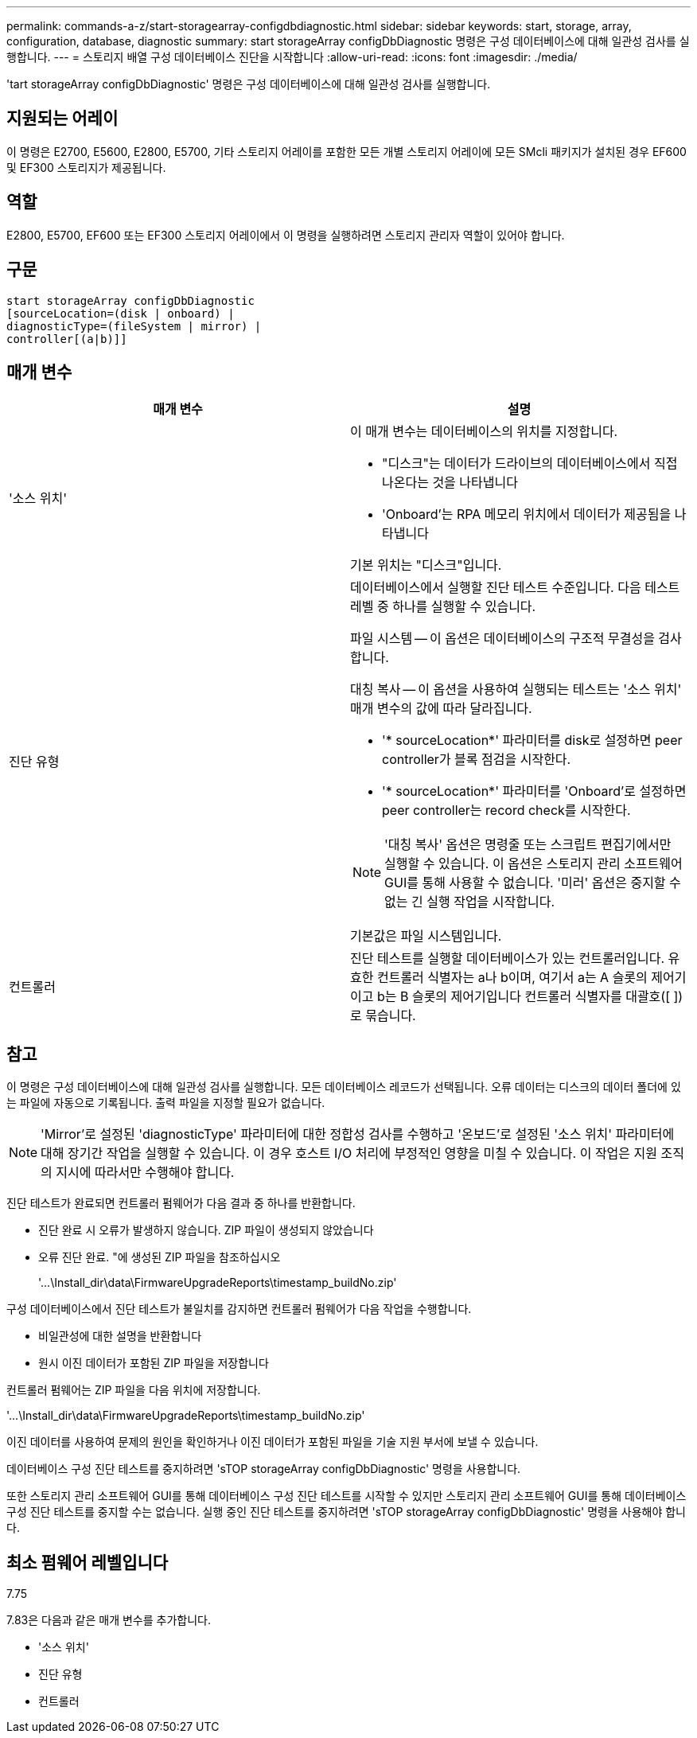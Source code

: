 ---
permalink: commands-a-z/start-storagearray-configdbdiagnostic.html 
sidebar: sidebar 
keywords: start, storage, array, configuration, database, diagnostic 
summary: start storageArray configDbDiagnostic 명령은 구성 데이터베이스에 대해 일관성 검사를 실행합니다. 
---
= 스토리지 배열 구성 데이터베이스 진단을 시작합니다
:allow-uri-read: 
:icons: font
:imagesdir: ./media/


[role="lead"]
'tart storageArray configDbDiagnostic' 명령은 구성 데이터베이스에 대해 일관성 검사를 실행합니다.



== 지원되는 어레이

이 명령은 E2700, E5600, E2800, E5700, 기타 스토리지 어레이를 포함한 모든 개별 스토리지 어레이에 모든 SMcli 패키지가 설치된 경우 EF600 및 EF300 스토리지가 제공됩니다.



== 역할

E2800, E5700, EF600 또는 EF300 스토리지 어레이에서 이 명령을 실행하려면 스토리지 관리자 역할이 있어야 합니다.



== 구문

[listing]
----
start storageArray configDbDiagnostic
[sourceLocation=(disk | onboard) |
diagnosticType=(fileSystem | mirror) |
controller[(a|b)]]
----


== 매개 변수

[cols="2*"]
|===
| 매개 변수 | 설명 


 a| 
'소스 위치'
 a| 
이 매개 변수는 데이터베이스의 위치를 지정합니다.

* "디스크"는 데이터가 드라이브의 데이터베이스에서 직접 나온다는 것을 나타냅니다
* 'Onboard'는 RPA 메모리 위치에서 데이터가 제공됨을 나타냅니다


기본 위치는 "디스크"입니다.



 a| 
진단 유형
 a| 
데이터베이스에서 실행할 진단 테스트 수준입니다. 다음 테스트 레벨 중 하나를 실행할 수 있습니다.

파일 시스템 -- 이 옵션은 데이터베이스의 구조적 무결성을 검사합니다.

대칭 복사 -- 이 옵션을 사용하여 실행되는 테스트는 '소스 위치' 매개 변수의 값에 따라 달라집니다.

* '* sourceLocation*' 파라미터를 disk로 설정하면 peer controller가 블록 점검을 시작한다.
* '* sourceLocation*' 파라미터를 'Onboard'로 설정하면 peer controller는 record check를 시작한다.


[NOTE]
====
'대칭 복사' 옵션은 명령줄 또는 스크립트 편집기에서만 실행할 수 있습니다. 이 옵션은 스토리지 관리 소프트웨어 GUI를 통해 사용할 수 없습니다. '미러' 옵션은 중지할 수 없는 긴 실행 작업을 시작합니다.

====
기본값은 파일 시스템입니다.



 a| 
컨트롤러
 a| 
진단 테스트를 실행할 데이터베이스가 있는 컨트롤러입니다. 유효한 컨트롤러 식별자는 a나 b이며, 여기서 a는 A 슬롯의 제어기이고 b는 B 슬롯의 제어기입니다 컨트롤러 식별자를 대괄호([ ])로 묶습니다.

|===


== 참고

이 명령은 구성 데이터베이스에 대해 일관성 검사를 실행합니다. 모든 데이터베이스 레코드가 선택됩니다. 오류 데이터는 디스크의 데이터 폴더에 있는 파일에 자동으로 기록됩니다. 출력 파일을 지정할 필요가 없습니다.

[NOTE]
====
'Mirror'로 설정된 'diagnosticType' 파라미터에 대한 정합성 검사를 수행하고 '온보드'로 설정된 '소스 위치' 파라미터에 대해 장기간 작업을 실행할 수 있습니다. 이 경우 호스트 I/O 처리에 부정적인 영향을 미칠 수 있습니다. 이 작업은 지원 조직의 지시에 따라서만 수행해야 합니다.

====
진단 테스트가 완료되면 컨트롤러 펌웨어가 다음 결과 중 하나를 반환합니다.

* 진단 완료 시 오류가 발생하지 않습니다. ZIP 파일이 생성되지 않았습니다
* 오류 진단 완료. "에 생성된 ZIP 파일을 참조하십시오
+
'+...\Install_dir\data\FirmwareUpgradeReports\timestamp_buildNo.zip+'



구성 데이터베이스에서 진단 테스트가 불일치를 감지하면 컨트롤러 펌웨어가 다음 작업을 수행합니다.

* 비일관성에 대한 설명을 반환합니다
* 원시 이진 데이터가 포함된 ZIP 파일을 저장합니다


컨트롤러 펌웨어는 ZIP 파일을 다음 위치에 저장합니다.

'+...\Install_dir\data\FirmwareUpgradeReports\timestamp_buildNo.zip+'

이진 데이터를 사용하여 문제의 원인을 확인하거나 이진 데이터가 포함된 파일을 기술 지원 부서에 보낼 수 있습니다.

데이터베이스 구성 진단 테스트를 중지하려면 'sTOP storageArray configDbDiagnostic' 명령을 사용합니다.

또한 스토리지 관리 소프트웨어 GUI를 통해 데이터베이스 구성 진단 테스트를 시작할 수 있지만 스토리지 관리 소프트웨어 GUI를 통해 데이터베이스 구성 진단 테스트를 중지할 수는 없습니다. 실행 중인 진단 테스트를 중지하려면 'sTOP storageArray configDbDiagnostic' 명령을 사용해야 합니다.



== 최소 펌웨어 레벨입니다

7.75

7.83은 다음과 같은 매개 변수를 추가합니다.

* '소스 위치'
* 진단 유형
* 컨트롤러

